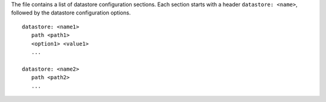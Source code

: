 The file contains a list of datastore configuration sections. Each
section starts with a header ``datastore: <name>``, followed by the
datastore configuration options.

::
  
  datastore: <name1>
     path <path1>
     <option1> <value1>
     ...

  datastore: <name2>
     path <path2>
     ...

